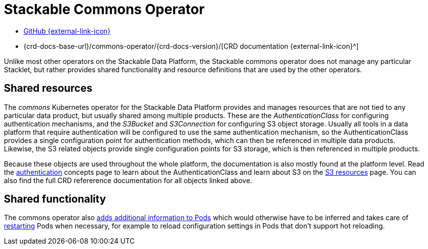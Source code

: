 = Stackable Commons Operator
:description: Learn about shared objects (AuthenticationClass, S3Bucket and S3Connection) and shared functionality (Pod enrichting, restarting) on the Stackable Data Platform.
:github: https://github.com/stackabletech/commons-operator/
:crd: {crd-docs-base-url}/commons-operator/{crd-docs-version}/

[.link-bar]
* {github}[GitHub {external-link-icon}^]
* {crd}[CRD documentation {external-link-icon}^]

Unlike most other operators on the Stackable Data Platform, the Stackable commons operator does not manage any particular Stacklet, but rather provides shared functionality and resource definitions that are used by the other operators.

== Shared resources

The _commons_ Kubernetes operator for the Stackable Data Platform provides and manages resources that are not tied to any particular data product, but usually shared among multiple products.
These are the _AuthenticationClass_ for configuring authentication mechanisms, and the _S3Bucket_ and _S3Connection_ for configuring S3 object storage.
Usually all tools in a data platform that require authentication will be configured to use the same authentication mechanism, so the AuthenticationClass provides a single configuration point for authentication methods, which can then be referenced in multiple data products.
Likewise, the S3 related objects provide single configuration points for S3 storage, which is then referenced in multiple products.

Because these objects are used throughout the whole platform, the documentation is also mostly found at the platform level.
Read the xref:concepts:authentication.adoc[authentication] concepts page to learn about the AuthenticationClass and learn about S3 on the xref:concepts:s3.adoc[S3 resources] page.
You can also find the full CRD refererence documentation for all objects linked above.

== Shared functionality

The commons operator also xref:pod-enrichment.adoc[adds additional information to Pods] which would otherwise have to be inferred and takes care of xref:restarter.adoc[restarting] Pods when necessary, for example to reload configuration settings in Pods that don't support hot reloading.
